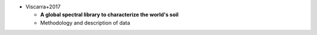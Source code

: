 * Viscarra+2017

  * **A global spectral library to characterize the world's soil**
  * Methodology and description of data

